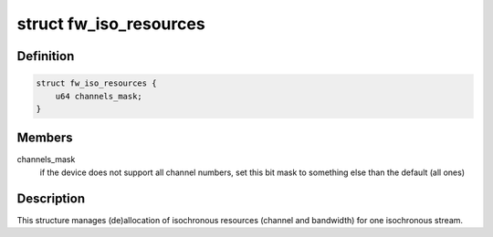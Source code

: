 .. -*- coding: utf-8; mode: rst -*-
.. src-file: sound/firewire/iso-resources.h

.. _`fw_iso_resources`:

struct fw_iso_resources
=======================

.. c:type:: struct fw_iso_resources

    manages channel/bandwidth allocation

.. _`fw_iso_resources.definition`:

Definition
----------

.. code-block:: c

    struct fw_iso_resources {
        u64 channels_mask;
    }

.. _`fw_iso_resources.members`:

Members
-------

channels_mask
    if the device does not support all channel numbers, set this
    bit mask to something else than the default (all ones)

.. _`fw_iso_resources.description`:

Description
-----------

This structure manages (de)allocation of isochronous resources (channel and
bandwidth) for one isochronous stream.

.. This file was automatic generated / don't edit.

